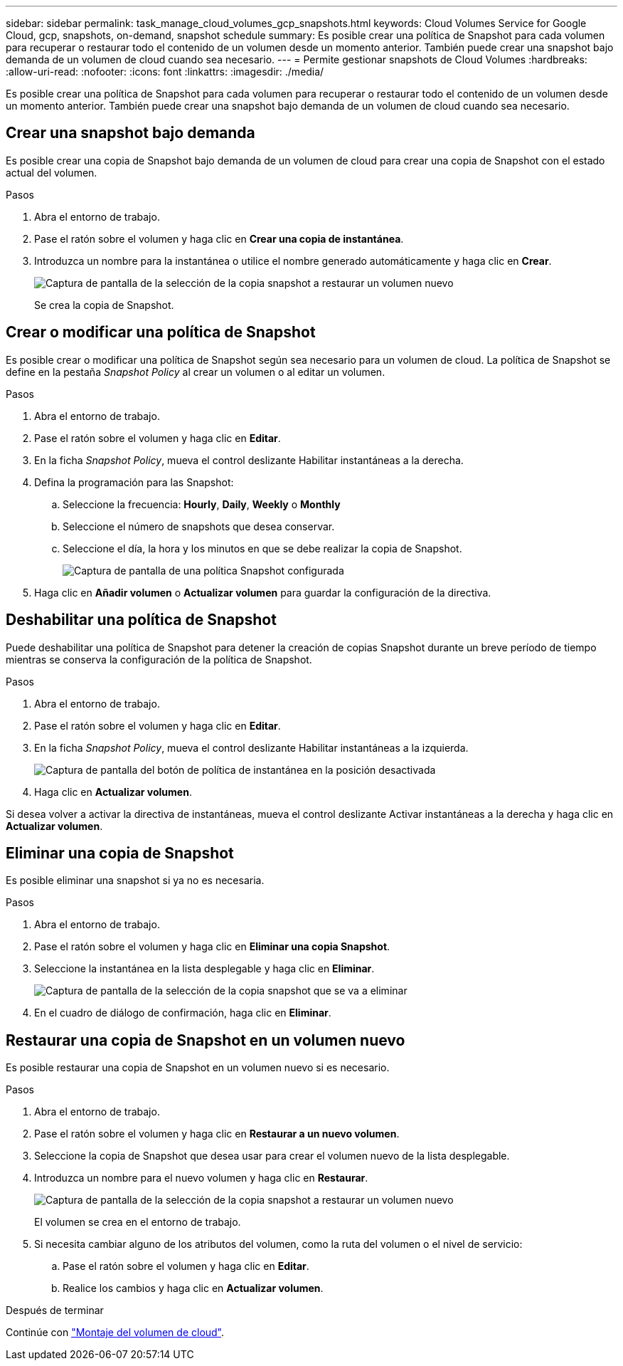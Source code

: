 ---
sidebar: sidebar 
permalink: task_manage_cloud_volumes_gcp_snapshots.html 
keywords: Cloud Volumes Service for Google Cloud, gcp, snapshots, on-demand, snapshot schedule 
summary: Es posible crear una política de Snapshot para cada volumen para recuperar o restaurar todo el contenido de un volumen desde un momento anterior. También puede crear una snapshot bajo demanda de un volumen de cloud cuando sea necesario. 
---
= Permite gestionar snapshots de Cloud Volumes
:hardbreaks:
:allow-uri-read: 
:nofooter: 
:icons: font
:linkattrs: 
:imagesdir: ./media/


[role="lead"]
Es posible crear una política de Snapshot para cada volumen para recuperar o restaurar todo el contenido de un volumen desde un momento anterior. También puede crear una snapshot bajo demanda de un volumen de cloud cuando sea necesario.



== Crear una snapshot bajo demanda

Es posible crear una copia de Snapshot bajo demanda de un volumen de cloud para crear una copia de Snapshot con el estado actual del volumen.

.Pasos
. Abra el entorno de trabajo.
. Pase el ratón sobre el volumen y haga clic en *Crear una copia de instantánea*.
. Introduzca un nombre para la instantánea o utilice el nombre generado automáticamente y haga clic en *Crear*.
+
image:screenshot_cvs_ondemand_snapshot.png["Captura de pantalla de la selección de la copia snapshot a restaurar un volumen nuevo"]

+
Se crea la copia de Snapshot.





== Crear o modificar una política de Snapshot

Es posible crear o modificar una política de Snapshot según sea necesario para un volumen de cloud. La política de Snapshot se define en la pestaña _Snapshot Policy_ al crear un volumen o al editar un volumen.

.Pasos
. Abra el entorno de trabajo.
. Pase el ratón sobre el volumen y haga clic en *Editar*.
. En la ficha _Snapshot Policy_, mueva el control deslizante Habilitar instantáneas a la derecha.
. Defina la programación para las Snapshot:
+
.. Seleccione la frecuencia: *Hourly*, *Daily*, *Weekly* o *Monthly*
.. Seleccione el número de snapshots que desea conservar.
.. Seleccione el día, la hora y los minutos en que se debe realizar la copia de Snapshot.
+
image:screenshot_cvs_aws_snapshot_policy.png["Captura de pantalla de una política Snapshot configurada"]



. Haga clic en *Añadir volumen* o *Actualizar volumen* para guardar la configuración de la directiva.




== Deshabilitar una política de Snapshot

Puede deshabilitar una política de Snapshot para detener la creación de copias Snapshot durante un breve período de tiempo mientras se conserva la configuración de la política de Snapshot.

.Pasos
. Abra el entorno de trabajo.
. Pase el ratón sobre el volumen y haga clic en *Editar*.
. En la ficha _Snapshot Policy_, mueva el control deslizante Habilitar instantáneas a la izquierda.
+
image:screenshot_cvs_aws_snapshot_policy_button_off.png["Captura de pantalla del botón de política de instantánea en la posición desactivada"]

. Haga clic en *Actualizar volumen*.


Si desea volver a activar la directiva de instantáneas, mueva el control deslizante Activar instantáneas a la derecha y haga clic en *Actualizar volumen*.



== Eliminar una copia de Snapshot

Es posible eliminar una snapshot si ya no es necesaria.

.Pasos
. Abra el entorno de trabajo.
. Pase el ratón sobre el volumen y haga clic en *Eliminar una copia Snapshot*.
. Seleccione la instantánea en la lista desplegable y haga clic en *Eliminar*.
+
image:screenshot_cvs_delete_snapshot.png["Captura de pantalla de la selección de la copia snapshot que se va a eliminar"]

. En el cuadro de diálogo de confirmación, haga clic en *Eliminar*.




== Restaurar una copia de Snapshot en un volumen nuevo

Es posible restaurar una copia de Snapshot en un volumen nuevo si es necesario.

.Pasos
. Abra el entorno de trabajo.
. Pase el ratón sobre el volumen y haga clic en *Restaurar a un nuevo volumen*.
. Seleccione la copia de Snapshot que desea usar para crear el volumen nuevo de la lista desplegable.
. Introduzca un nombre para el nuevo volumen y haga clic en *Restaurar*.
+
image:screenshot_cvs_restore_snapshot.png["Captura de pantalla de la selección de la copia snapshot a restaurar un volumen nuevo"]

+
El volumen se crea en el entorno de trabajo.

. Si necesita cambiar alguno de los atributos del volumen, como la ruta del volumen o el nivel de servicio:
+
.. Pase el ratón sobre el volumen y haga clic en *Editar*.
.. Realice los cambios y haga clic en *Actualizar volumen*.




.Después de terminar
Continúe con link:task_manage_cvs_gcp.html#mount-cloud-volumes["Montaje del volumen de cloud"^].
